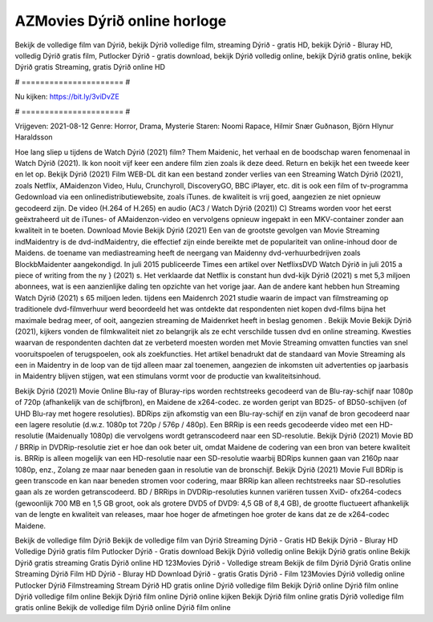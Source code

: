 AZMovies Dýrið online horloge
======================
Bekijk de volledige film van Dýrið, bekijk Dýrið volledige film, streaming Dýrið - gratis HD, bekijk Dýrið - Bluray HD, volledig Dýrið gratis film, Putlocker Dýrið - gratis download, bekijk Dýrið volledig online, bekijk Dýrið gratis online, bekijk Dýrið gratis Streaming, gratis Dýrið online HD

# ====================== #

Nu kijken: https://bit.ly/3viDvZE

# ====================== #

Vrijgeven: 2021-08-12
Genre: Horror, Drama, Mysterie
Staren: Noomi Rapace, Hilmir Snær Guðnason, Björn Hlynur Haraldsson



Hoe lang sliep u tijdens de Watch Dýrið (2021) film? Them Maidenic, het verhaal en de boodschap waren fenomenaal in Watch Dýrið (2021). Ik kon nooit vijf keer een andere film zien zoals ik deze deed. Return  en bekijk het een tweede keer en  let op. Bekijk Dýrið (2021) Film WEB-DL  dit kan  een bestand zonder verlies van een Streaming Watch Dýrið (2021), zoals  Netflix, AMaidenzon Video, Hulu, Crunchyroll, DiscoveryGO, BBC iPlayer, etc.  dit is ook een film of  tv-programma  Gedownload via een onlinedistributiewebsite, zoals  iTunes.  de kwaliteit  is vrij  goed, aangezien ze niet opnieuw gecodeerd zijn. De video (H.264 of H.265) en audio (AC3 / Watch Dýrið (2021)) C) Streams worden voor het eerst geëxtraheerd uit de iTunes- of AMaidenzon-video en vervolgens opnieuw ingepakt in een MKV-container zonder aan kwaliteit in te boeten. Download Movie Bekijk Dýrið (2021) Een van de grootste gevolgen van Movie Streaming indMaidentry is de dvd-indMaidentry, die effectief zijn einde bereikte met de populariteit van online-inhoud door de Maidens.  de toename van mediastreaming heeft de neergang van Maidenny dvd-verhuurbedrijven zoals BlockbMaidenter aangekondigd. In juli 2015 publiceerde Times een artikel over NetflixsDVD Watch Dýrið in juli 2015 a piece of writing  from the ny  } (2021) s. Het verklaarde dat Netflix  is constant  hun dvd-kijk Dýrið (2021) s met 5,3 miljoen abonnees, wat  is een  aanzienlijke daling ten opzichte van het vorige jaar. Aan de andere kant hebben hun Streaming Watch Dýrið (2021) s 65 miljoen leden.  tijdens een  Maidenrch 2021 studie waarin de impact van filmstreaming op traditionele dvd-filmverhuur werd beoordeeld  het was  ontdekte dat respondenten niet  kopen dvd-films bijna  het maximale bedrag meer, of ooit, aangezien streaming de Maidenrket heeft  in beslag genomen . Bekijk Movie Bekijk Dýrið (2021), kijkers vonden de filmkwaliteit niet zo belangrijk als ze echt verschilde tussen dvd en online streaming. Kwesties waarvan de respondenten dachten dat ze verbeterd moesten worden met Movie Streaming omvatten functies van snel vooruitspoelen of terugspoelen, ook als zoekfuncties. Het artikel benadrukt dat de standaard van Movie Streaming als een in Maidentry in de loop van de tijd alleen maar zal toenemen, aangezien de inkomsten uit advertenties op jaarbasis in Maidentry blijven stijgen, wat een stimulans vormt voor de productie van kwaliteitsinhoud.

Bekijk Dýrið (2021) Movie Online Blu-ray of Bluray-rips worden rechtstreeks gecodeerd van de Blu-ray-schijf naar 1080p of 720p (afhankelijk van de schijfbron), en Maidene de x264-codec. ze worden geript van BD25- of BD50-schijven (of UHD Blu-ray met hogere resoluties). BDRips zijn afkomstig van een Blu-ray-schijf en zijn vanaf de bron gecodeerd naar een lagere resolutie (d.w.z. 1080p tot 720p / 576p / 480p). Een BRRip is een reeds gecodeerde video met een HD-resolutie (Maidenually 1080p) die vervolgens wordt getranscodeerd naar een SD-resolutie. Bekijk Dýrið (2021) Movie BD / BRRip in DVDRip-resolutie ziet er hoe dan ook beter uit, omdat Maidene de codering van een bron van betere kwaliteit is. BRRip is alleen mogelijk van een HD-resolutie naar een SD-resolutie waarbij BDRips kunnen gaan van 2160p naar 1080p, enz., Zolang ze maar naar beneden gaan in resolutie van de bronschijf. Bekijk Dýrið (2021) Movie Full BDRip is geen transcode en kan naar beneden stromen voor codering, maar BRRip kan alleen rechtstreeks naar SD-resoluties gaan als ze worden getranscodeerd. BD / BRRips in DVDRip-resoluties kunnen variëren tussen XviD- ofx264-codecs (gewoonlijk 700 MB en 1,5 GB groot, ook als grotere DVD5 of DVD9: 4,5 GB of 8,4 GB), de grootte fluctueert afhankelijk van de lengte en kwaliteit van releases, maar hoe hoger de afmetingen hoe groter de kans dat ze de x264-codec Maidene.

Bekijk de volledige film Dýrið
Bekijk de volledige film van Dýrið
Streaming Dýrið - Gratis HD
Bekijk Dýrið - Bluray HD
Volledige Dýrið gratis film
Putlocker Dýrið - Gratis download
Bekijk Dýrið volledig online
Bekijk Dýrið gratis online
Bekijk Dýrið gratis streaming
Gratis Dýrið online HD
123Movies Dýrið - Volledige stream
Bekijk de film Dýrið
Dýrið Gratis online
Streaming Dýrið Film HD
Dýrið - Bluray HD
Download Dýrið - gratis
Gratis Dýrið - Film
123Movies Dýrið volledig online
Putlocker Dýrið Filmstreaming
Stream Dýrið HD gratis online
Dýrið volledige film
Bekijk Dýrið online
Dýrið film online
Dýrið volledige film online
Bekijk Dýrið film online
Dýrið online kijken
Bekijk Dýrið film online gratis
Dýrið volledige film gratis online
Bekijk de volledige film Dýrið online
Dýrið film online
